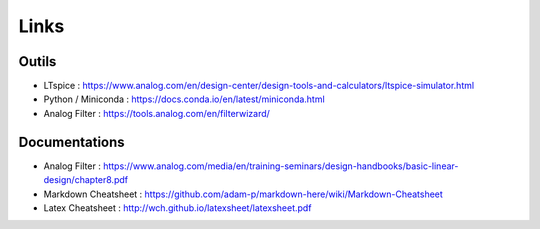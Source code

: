Links 
=====

Outils
------

* LTspice : https://www.analog.com/en/design-center/design-tools-and-calculators/ltspice-simulator.html
* Python / Miniconda : https://docs.conda.io/en/latest/miniconda.html
* Analog Filter : https://tools.analog.com/en/filterwizard/

Documentations
--------------

* Analog Filter : https://www.analog.com/media/en/training-seminars/design-handbooks/basic-linear-design/chapter8.pdf
* Markdown Cheatsheet : https://github.com/adam-p/markdown-here/wiki/Markdown-Cheatsheet
* Latex Cheatsheet : http://wch.github.io/latexsheet/latexsheet.pdf